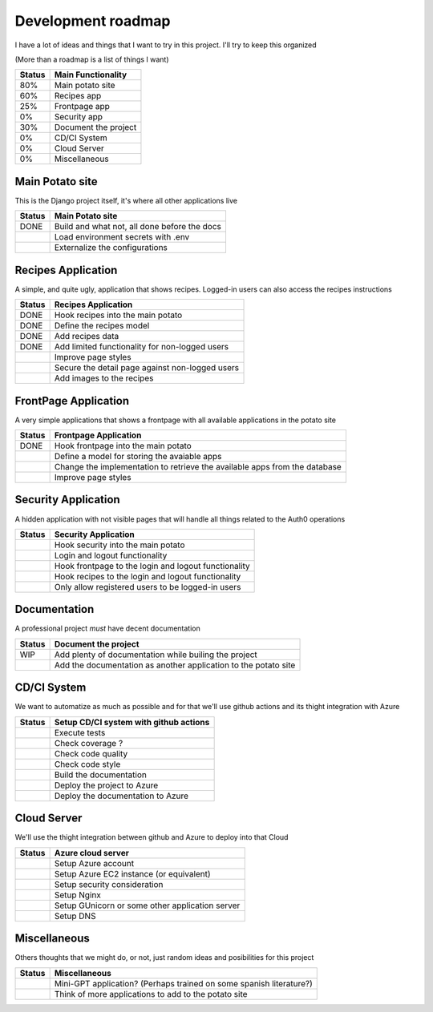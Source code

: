 Development roadmap
===================

I have a lot of ideas and things that I want to try in this project.
I'll try to keep this organized

(More than a roadmap is a list of things I want)

+--------+----------------------------+
| Status | Main Functionality         |
+========+============================+
|    80% | Main potato site           |
+--------+----------------------------+
|    60% | Recipes app                |
+--------+----------------------------+
|    25% | Frontpage app              |
+--------+----------------------------+
|     0% | Security app               |
+--------+----------------------------+
|    30% | Document the project       |
+--------+----------------------------+
|     0% | CD/CI System               |
+--------+----------------------------+
|     0% | Cloud Server               |
+--------+----------------------------+
|     0% | Miscellaneous              |
+--------+----------------------------+

Main Potato site
----------------

This is the Django project itself, it's where all other applications live

+--------+----------------------------------------------+
| Status | Main Potato site                             |
+========+==============================================+
|   DONE | Build and what not, all done before the docs |
+--------+----------------------------------------------+
|        | Load environment secrets with .env           |
+--------+----------------------------------------------+
|        | Externalize the configurations               |
+--------+----------------------------------------------+

Recipes Application
-------------------

A simple, and quite ugly, application that shows recipes.
Logged-in users can also access the recipes instructions

+--------+-------------------------------------------------+
| Status | Recipes Application                             |
+========+=================================================+
|   DONE | Hook recipes into the main potato               |
+--------+-------------------------------------------------+
|   DONE | Define the recipes model                        |
+--------+-------------------------------------------------+
|   DONE | Add recipes data                                |
+--------+-------------------------------------------------+
|   DONE | Add limited functionality for non-logged users  |
+--------+-------------------------------------------------+
|        | Improve page styles                             |
+--------+-------------------------------------------------+
|        | Secure the detail page against non-logged users |
+--------+-------------------------------------------------+
|        | Add images to the recipes                       |
+--------+-------------------------------------------------+

FrontPage Application
---------------------

A very simple applications that shows a frontpage with all available applications in the potato site

+--------+----------------------------------------------------------------------------+
| Status | Frontpage Application                                                      |
+========+============================================================================+
|   DONE | Hook frontpage into the main potato                                        |
+--------+----------------------------------------------------------------------------+
|        | Define a model for storing the avaiable apps                               |
+--------+----------------------------------------------------------------------------+
|        | Change the implementation to retrieve the available apps from the database |
+--------+----------------------------------------------------------------------------+
|        | Improve page styles                                                        |
+--------+----------------------------------------------------------------------------+

Security Application
--------------------

A hidden application with not visible pages that will handle all things related to the Auth0 operations

+--------+------------------------------------------------------+
| Status | Security Application                                 |
+========+======================================================+
|        | Hook security into the main potato                   |
+--------+------------------------------------------------------+
|        | Login and logout functionality                       |
+--------+------------------------------------------------------+
|        | Hook frontpage to the login and logout functionality |
+--------+------------------------------------------------------+
|        | Hook recipes to the login and logout functionality   |
+--------+------------------------------------------------------+
|        | Only allow registered users to be logged-in users    |
+--------+------------------------------------------------------+

Documentation
-------------

A professional project *must* have decent documentation

+--------+-----------------------------------------------------------------+
| Status | Document the project                                            |
+========+=================================================================+
|    WIP | Add plenty of documentation while builing the project           |
+--------+-----------------------------------------------------------------+
|        | Add the documentation as another application to the potato site |
+--------+-----------------------------------------------------------------+

CD/CI System
------------

We want to automatize as much as possible and for that we'll use github actions and its thight integration with Azure

+--------+----------------------------------------+
| Status | Setup CD/CI system with github actions |
+========+========================================+
|        | Execute tests                          |
+--------+----------------------------------------+
|        | Check coverage ?                       |
+--------+----------------------------------------+
|        | Check code quality                     |
+--------+----------------------------------------+
|        | Check code style                       |
+--------+----------------------------------------+
|        | Build the documentation                |
+--------+----------------------------------------+
|        | Deploy the project to Azure            |
+--------+----------------------------------------+
|        | Deploy the documentation to Azure      |
+--------+----------------------------------------+

Cloud Server
------------

We'll use the thight integration between github and Azure to deploy into that Cloud

+--------+-------------------------------------------------+
| Status | Azure cloud server                              |
+========+=================================================+
|        | Setup Azure account                             |
+--------+-------------------------------------------------+
|        | Setup Azure EC2 instance (or equivalent)        |
+--------+-------------------------------------------------+
|        | Setup security consideration                    |
+--------+-------------------------------------------------+
|        | Setup Nginx                                     |
+--------+-------------------------------------------------+
|        | Setup GUnicorn or some other application server |
+--------+-------------------------------------------------+
|        | Setup DNS                                       |
+--------+-------------------------------------------------+

Miscellaneous
-------------

Others thoughts that we might do, or not, just random ideas and posibilities for this project

+--------+---------------------------------------------------------------------+
| Status | Miscellaneous                                                       |
+========+=====================================================================+
|        | Mini-GPT application? (Perhaps trained on some spanish literature?) |
+--------+---------------------------------------------------------------------+
|        | Think of more applications to add to the potato site                |
+--------+---------------------------------------------------------------------+
